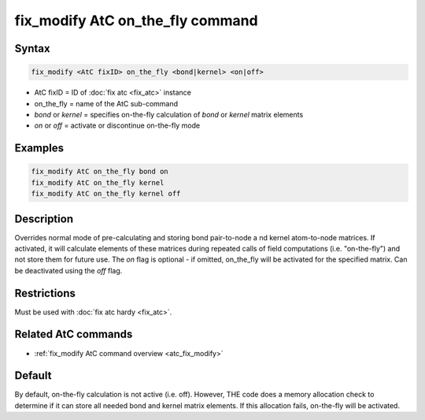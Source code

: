 .. index:: fix_modify AtC on_the_fly

fix_modify AtC on_the_fly command
=================================

Syntax
""""""

.. code-block:: LAMMPS

   fix_modify <AtC fixID> on_the_fly <bond|kernel> <on|off>

* AtC fixID = ID of :doc:`fix atc <fix_atc>` instance
* on_the_fly = name of the AtC sub-command
* *bond* or *kernel* = specifies on-the-fly calculation of *bond* or *kernel* matrix elements
* *on* or *off* = activate or discontinue on-the-fly mode

Examples
""""""""

.. code-block:: LAMMPS

   fix_modify AtC on_the_fly bond on
   fix_modify AtC on_the_fly kernel
   fix_modify AtC on_the_fly kernel off

Description
"""""""""""

Overrides normal mode of pre-calculating and storing bond pair-to-node a
nd kernel atom-to-node matrices. If activated, it will calculate elements
of these matrices during repeated calls of field computations
(i.e. "on-the-fly") and not store them for future use.  The *on* flag is
optional - if omitted, on_the_fly will be activated for the specified
matrix.  Can be deactivated using the *off* flag.

Restrictions
""""""""""""

Must be used with :doc:`fix atc hardy <fix_atc>`.

Related AtC commands
""""""""""""""""""""

- :ref:`fix_modify AtC command overview <atc_fix_modify>`

Default
"""""""

By default, on-the-fly calculation is not active (i.e. off). However,
THE code does a memory allocation check to determine if it can store all
needed bond and kernel matrix elements. If this allocation fails,
on-the-fly will be activated.

